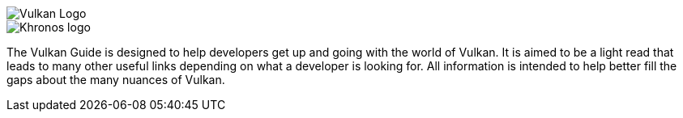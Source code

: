 // Copyright 2022-2024 The Khronos Group Inc.
// SPDX-License-Identifier: CC-BY-4.0

ifndef::site-gen-antora[]
image::vulkan_logo.png[Vulkan Logo]
image::khronos_logo.png[Khronos logo]
endif::[]

// Extracted from boilerplate at start of guide.adoc

The Vulkan Guide is designed to help developers get up and going with the world of Vulkan. It is aimed to be a light read that leads to many other useful links depending on what a developer is looking for. All information is intended to help better fill the gaps about the many nuances of Vulkan.

